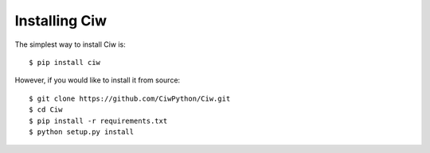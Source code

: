 ==============
Installing Ciw
==============

The simplest way to install Ciw is::

    $ pip install ciw


However, if you would like to install it from source::

    $ git clone https://github.com/CiwPython/Ciw.git
    $ cd Ciw
    $ pip install -r requirements.txt
    $ python setup.py install

